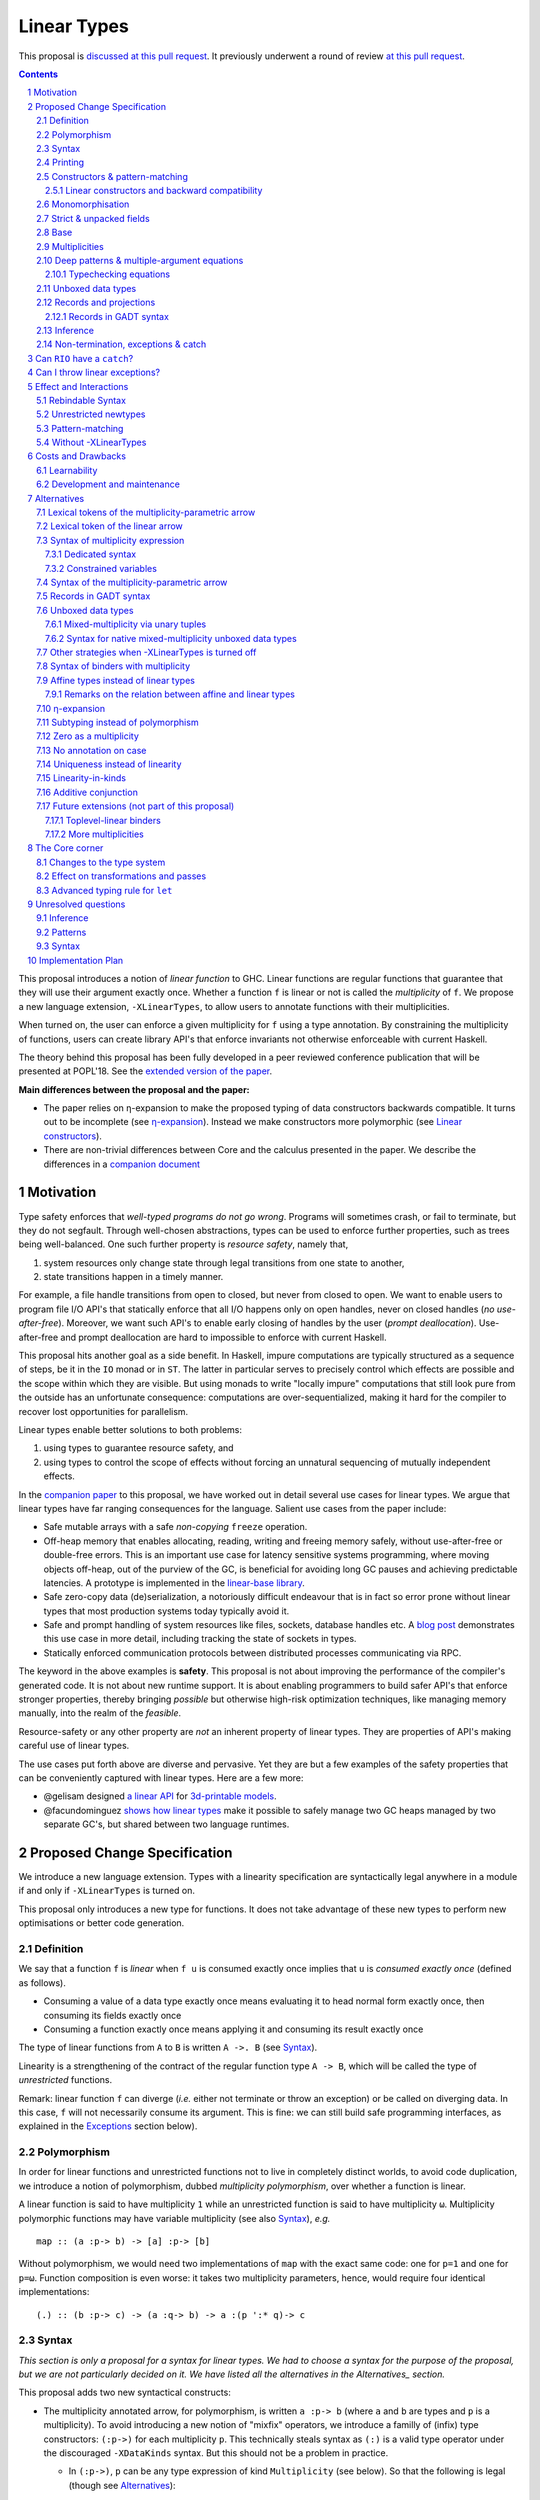 ==============
 Linear Types
==============

.. proposal-number:: Leave blank. This will be filled in when the proposal is
                     accepted.

.. trac-ticket:: Leave blank. This will eventually be filled with the Trac
                 ticket number which will track the progress of the
                 implementation of the feature.

.. implemented:: Leave blank. This will be filled in with the first GHC version which
                 implements the described feature.

.. sectnum::

.. highlight:: haskell

This proposal is `discussed at this pull request <https://github.com/ghc-proposals/ghc-proposals/pull/111>`_.
It previously underwent a round of review `at this pull request <https://github.com/ghc-proposals/ghc-proposals/pull/91>`_.

.. contents::

This proposal introduces a notion of *linear function* to GHC. Linear
functions are regular functions that guarantee that they will use
their argument exactly once. Whether a function ``f`` is linear or not
is called the *multiplicity* of ``f``. We propose a new language
extension, ``-XLinearTypes``, to allow users to annotate functions
with their multiplicities.

When turned on, the user can enforce a given multiplicity for ``f``
using a type annotation. By constraining the multiplicity of
functions, users can create library API's that enforce invariants not
otherwise enforceable with current Haskell.

The theory behind this proposal has been fully developed in a peer
reviewed conference publication that will be presented at POPL'18. See
the `extended version of the paper <https://arxiv.org/abs/1710.09756>`_.

**Main differences between the proposal and the paper:**

* The paper relies on η-expansion to make the proposed typing of
  data constructors backwards compatible. It turns out to be
  incomplete (see `η-expansion`_). Instead we make constructors more
  polymorphic (see `Linear constructors`_).
* There are non-trivial differences between Core and the calculus
  presented in the paper. We describe the differences in a `companion
  document
  <https://github.com/tweag/linear-types/releases/download/v2.3-pre.0/minicore.pdf>`_

Motivation
==========

Type safety enforces that *well-typed programs do not go wrong*.
Programs will sometimes crash, or fail to terminate, but they do not
segfault. Through well-chosen abstractions, types can be used to
enforce further properties, such as trees being well-balanced. One
such further property is *resource safety*, namely that,

1. system resources only change state through legal transitions from
   one state to another,
2. state transitions happen in a timely manner.

For example, a file handle transitions from open to closed, but never
from closed to open. We want to enable users to program file I/O API's
that statically enforce that all I/O happens only on open handles,
never on closed handles (*no use-after-free*). Moreover, we want such
API's to enable early closing of handles by the user (*prompt
deallocation*). Use-after-free and prompt deallocation are hard to
impossible to enforce with current Haskell.

This proposal hits another goal as a side benefit. In Haskell, impure
computations are typically structured as a sequence of steps, be it in
the ``IO`` monad or in ``ST``. The latter in particular serves to
precisely control which effects are possible and the scope within
which they are visible. But using monads to write "locally impure"
computations that still look pure from the outside has an unfortunate
consequence: computations are over-sequentialized, making it hard for
the compiler to recover lost opportunities for parallelism.

Linear types enable better solutions to both problems:

1. using types to guarantee resource safety, and
2. using types to control the scope of effects without forcing an
   unnatural sequencing of mutually independent effects.

In the `companion paper <https://arxiv.org/abs/1710.09756>`_ to this
proposal, we have worked out in detail several use cases for linear
types. We argue that linear types have far ranging consequences for
the language. Salient use cases from the paper include:

- Safe mutable arrays with a safe *non-copying* ``freeze`` operation.
- Off-heap memory that enables allocating, reading, writing and
  freeing memory safely, without use-after-free or double-free errors.
  This is an important use case for latency sensitive systems
  programming, where moving objects off-heap, out of the purview of
  the GC, is beneficial for avoiding long GC pauses and achieving
  predictable latencies. A prototype is implemented in the
  `linear-base library
  <https://github.com/tweag/linear-base/blob/master/src/Foreign/Marshal/Pure.hs>`_.
- Safe zero-copy data (de)serialization, a notoriously difficult
  endeavour that is in fact so error prone without linear types that
  most production systems today typically avoid it.
- Safe and prompt handling of system resources like files, sockets,
  database handles etc. A `blog post
  <http://www.tweag.io/posts/2017-08-03-linear-typestates.html>`_
  demonstrates this use case in more detail, including tracking the
  state of sockets in types.
- Statically enforced communication protocols between distributed
  processes communicating via RPC.

The keyword in the above examples is **safety**. This proposal is not
about improving the performance of the compiler's generated code. It
is not about new runtime support. It is about enabling programmers to
build safer API's that enforce stronger properties, thereby bringing
*possible* but otherwise high-risk optimization techniques, like
managing memory manually, into the realm of the *feasible*.

Resource-safety or any other property are *not* an inherent property
of linear types. They are properties of API's making careful use of
linear types.

The use cases put forth above are diverse and pervasive. Yet they are
but a few examples of the safety properties that can be conveniently
captured with linear types. Here are a few more:

- @gelisam designed `a linear API
  <https://github.com/gelisam/linear-examples>`_ for `3d-printable
  models
  <https://www.spiria.com/en/blog/desktop-software/making-non-manifold-models-unrepresentable>`_.
- @facundominguez `shows how linear types
  <http://www.tweag.io/posts/2017-11-29-linear-jvm.html>`_ make it
  possible to safely manage two GC heaps managed by two separate GC's,
  but shared between two language runtimes.

Proposed Change Specification
=============================

.. _Specification:

We introduce a new language extension. Types with a linearity
specification are syntactically legal anywhere in a module if and only
if ``-XLinearTypes`` is turned on.

This proposal only introduces a new type for functions. It does not
take advantage of these new types to perform new optimisations or
better code generation.

Definition
----------

We say that a function ``f`` is *linear* when ``f u`` is consumed
exactly once implies that ``u`` is *consumed exactly once* (defined
as follows).

- Consuming a value of a data type exactly once means evaluating it to
  head normal form exactly once, then consuming its fields exactly
  once
- Consuming a function exactly once means applying it and consuming
  its result exactly once

The type of linear functions from ``A`` to ``B`` is written ``A ->.
B`` (see Syntax_).

Linearity is a strengthening of the contract of the regular function
type ``A -> B``, which will be called the type of *unrestricted*
functions.

Remark: linear function ``f`` can diverge (*i.e.* either not terminate
or throw an exception) or be called on diverging data. In this case,
``f`` will not necessarily consume its argument. This is fine: we can
still build safe programming interfaces, as explained in the
Exceptions_ section below).

Polymorphism
------------

In order for linear functions and unrestricted functions not to live
in completely distinct worlds, to avoid code duplication, we
introduce a notion of polymorphism, dubbed *multiplicity polymorphism*,
over whether a function is linear.

A linear function is said to have multiplicity ``1`` while an
unrestricted function is said to have multiplicity ``ω``. Multiplicity
polymorphic functions may have variable multiplicity (see also Syntax_), *e.g.*

::

  map :: (a :p-> b) -> [a] :p-> [b]

Without polymorphism, we would need two implementations of ``map`` with
the exact same code: one for ``p=1`` and one for ``p=ω``. Function
composition is even worse: it takes two multiplicity parameters,
hence, would require four identical implementations:

::

  (.) :: (b :p-> c) -> (a :q-> b) -> a :(p ':* q)-> c

Syntax
------

.. _Syntax:

*This section is only a proposal for a syntax for linear types. We had
to choose a syntax for the purpose of the proposal, but we are not
particularly decided on it. We have listed all the alternatives in the
Alternatives_ section.*

This proposal adds two new syntactical constructs:

- The multiplicity annotated arrow, for polymorphism, is written
  ``a :p-> b`` (where ``a`` and ``b`` are types and ``p`` is a
  multiplicity). To avoid introducing a new notion of "mixfix"
  operators, we introduce a familly of (infix) type constructors:
  ``(:p->)`` for each multiplicity ``p``. This technically steals
  syntax as ``(:)`` is a valid type operator under the discouraged
  ``-XDataKinds`` syntax. But this should not be a problem in
  practice.

  - In ``(:p->)``, ``p`` can be any type expression of kind
    ``Multiplicity`` (see below). So that the following is legal
    (though see Alternatives_):

    ::

      type familly F (a :: *) :: Multiplicity
      f ::  forall (a :: *). Int  :(F a)-> a -> a
- Binders can also be annotated with a multiplicity:

  ::

    \x ::('One) A -> x

  is the identity function at type ``A ->. A``. This adds a new syntactic for binders:

  ::

    VAR ::( TYPE_EXPRESSION ) TYPE_EXPRESSION

  where the first ``TYPE_EXPRESSION`` must be of kind ``Multiplicity``
  (see below). This creates a new lexical token ``::(``, which does
  not seem to be a problem.

  This form is disallowed for:

  - Type variables

    ::

      forall (a ::('One)). a -> Int -- rejected
  - Top-level signatures (though, see `Toplevel binders`_)

    ::

      foo ::('One) A -> B -- rejected
      foo x = …

  The form is however permitted in records (see `Records`_ below)

  ::

    data R = R { unrestrictedField ::(Omega) A, linearField ::(One) B }

In the fashion of levity polymorphism, the proposal introduces a data
type ``Multiplicity`` which is treated specially by the type checker,
to represent the multiplicities:

- ::

    data Multiplicity
      = One    -- represents 1
      | Omega  -- represents ω

- Accompanied by two specially recognised type families:

  ::

    type family (:+) :: Multiplicity -> Multiplicity -> Multiplicity
    type family (:*) :: Multiplicity -> Multiplicity -> Multiplicity

  Note: unification of
  multiplicities will be performed up to the semiring laws for
  ``(:+)`` and ``(:*)`` (see Specification_).

The linear and unrestricted arrows are aliases:

- ``(->)`` is an alias for ``(:'Omega ->)``
- ``(->.)`` (ASCII syntax) and ``(⊸)`` (Unicode syntax) are aliases
  for ``(:'One ->)``

Printing
--------

This proposal introduces a new compiler flag to control how
multiplicities are printer: ``-fprint-explicit-multiplicities``. It is
turned off by default.

When ``-fprint-explicit-multiplicities`` is turned on, every arrows
are printed in the form ``(: p ->)``. For instance, the type of the
unrestricted ``fmap`` function from ``base`` will be printed as:

::

    fmap :: Functor f => (a :'Omega-> b) :'Omega-> f a :'Omega-> f b

And a linearised ``List.map`` would be printed as:

::

    lmap :: (a :'One-> b) :'Omega-> [a] :'One-> [b]

When ``-fprint-explicit-multiplicities`` is turned off (as is the
default), the shorthands are used when available. The above examples
are printed as

::

    fmap :: Functor f => (a -> b) -> f a -> f b
    lmap :: (a ->. b) -> [a] ->. [b]

Where no shorthand is available, as is the case for multiplicity
polymorphic arrows, then the long form is used in both cases. So a
multiplicity polymorphic ``List.map`` function would be printed as

::

    -- With -fprint-explicit-multiplicities on
    pmap :: (a :p-> b) :'Omega-> [a] :p-> [b]

    -- With -fprint-explicit-multiplicities off
    pmap :: (a :p-> b) -> [a] :p-> [b]

*Note on Core printing*: ``-fprint-explicit-multiplicities`` is used
 to control the printing of arrows in Core (in particular in the
 linter's error messages) in the same way.

Constructors & pattern-matching
-------------------------------

Constructors of data types defined with the Haskell'98 syntax

::

  data Foo
    = Bar A B
    | Baz C

have linear function types, that is ``Bar :: A ->. B ->. Foo``. This
is true in every module, including those without ``-XLinearTypes``
turned on. This implies that most types in ``base`` (``Maybe``,
``[]``, etc…) have linear constructors. We also make the constructor
of primitive tuples ``(,)`` linear in their arguments.

With the GADT syntax, multiplicity of the arrows is honoured:

::

  data Foo2 where
    Bar2 :: A ->. B -> Foo2

means that ``Bar2 :: A ->. B -> Foo2``. This means that, with
``-XLinearTypes`` on, *data types written in GADT syntax with the
``(->)`` arrow are not the same as if they were defined with
Haskell'98 syntax*. This only holds in modules with ``-XLinearTypes``
turned on, however: see `Without -XLinearTypes`_, for the
specification changes in modules where ``-XLinearTypes`` is not turned
on.

The definition of consuming a value in a data type exactly once must
be refined to take the multiplicities of fields into account:

- Consuming a value in a datatype exactly once means evaluating it to
  head normal form and consuming its *linear* fields exactly once.

When pattern matching a linear argument, linear fields are introduced
as linear variables, and unrestricted fields as unrestricted
variables:

::

  f :: Foo2 ->. A
  f (Bar2 x y) = x  -- y is unrestricted, hence does not need to be consumed

An exception to this rule is ``newtype`` declarations in GADT syntax:
``newtype``-s' argument must be linear (see Interactions_
below).

Linear constructors and backward compatibility
~~~~~~~~~~~~~~~~~~~~~~~~~~~~~~~~~~~~~~~~~~~~~~

.. _`Linear constructors`:

Consider the following Haskell98 code:

::

   data Maybe a
     = Just a
     | Nothing

   f :: (Int -> Maybe Int) -> Int
   f g = case g 0 of
       Just n -> n
       Nothing -> 0

   _ = f Just

Since ``Just`` has type ``a ->. Maybe a`` under the new
implementation, and that ``(->.)`` is not compatible with ``(->)``
(See also Subtyping_). Therefore *when using a linear constructor as a
term*, we modify its type to make the above typecheck. When used in a
pattern, linear constructors behave as described in the article.

To be precise, every linear field of a constructor ``C`` is generalised,
when ``C`` is used as a constructor to be of multiplicity ``p`` for a
fresh ``p``. The non-linear fields are not affected. For instance

* ``Just``, when used as a term, is given the type ``Just :: a :p-> Maybe  a``
* ``(:)``, when used as a term, is given the type ``(:) :: a :p-> [a]
  :q-> [a]``
* With ``data U a where U :: a -> U a``, when ``U`` is used as a term, it
  is given the type ``U :: a -> U a``
* With ``data P a b where P :: a ->. b -> U a b``, when ``P`` is used
  as a term, it is given the type ``P :: a :p-> b -> U a b``

See also `η-expansion`_ for a conceptually simpler alternative which
turns out not to be complete. See `More multiplicities`_ for
considerations in a more general setting.

Monomorphisation
----------------

.. _Monomorphisation:

We want that code which doesn't use ``-XLinearTypes`` work as it did
before. However, since constructors are now linear by default, and
generalised due to the rule of `Linear constructors`_, we need to
prevent multiplicity variables to be visible to the unsuspecting user.

To that effect, much like is done for levity variables, wherever type
variables would be generalised, remaining multiplicity variables are
monomorphised to ``ω``. This way, ``f = Just`` is inferred to have
type ``a -> Maybe a`` as before.

This also address a more serious compatibility issue. Consider the
following Haskell98 code

::

   class Category arr where
     (.) :: b `arr` c -> a `arr` b -> a `arr` c

   instance Category (->) where
     f . g = \x -> f (g x)

   f = Just . Just $ 1

The type checker infers that ``Just . Just`` is of type ``a :p-> Maybe
(Maybe a)`` for some ``p`` such that ``Category (:p->)``. However,
there is no ``Category`` instance for an arbitrary ``p`` (nor for
``p=1`` as would be the inferred type without the generalisation rule
of the `Linear constructors`_ section). But monomorphising to ``p=ω``,
lets the constraint solver pick the intended ``Category`` instance.

Strict & unpacked fields
------------------------

Strict fields, whether unpacked or not, are treated, for the purpose of linearity, just like
regular fields, *e.g.*

::

    data S a = S !a (S a)

    -- S :: a ->. S a ->. S a
    --
    -- Or, polymorphised when used as a term:
    --
    -- S :: forall p q. a :p->. S a :q-> S a

::

    data T a = T {-# UNPACK #-}!(a, a) a

    -- T :: (a, a) ->. a ->. T a
    --
    -- Or, polymorphised when used as a term:
    --
    -- T :: forall p q. (a, a) :p->. a :q-> T a

Base
----

Because linear functions only strengthen the contract of unrestricted
functions, a number of functions of ``base`` can get a more precise
type. However, for pedagogical reasons, to prevent linear types from
interfering with newcomers' understanding of the ``Prelude``, this
proposal does not modify ``base``. Instead, we expect that users will
publish new libraries on Hackage including more precisely typed
``base`` functions. One such library has already started `here
<https://github.com/tweag/linear-base>`_.

Any linear variant of ``base`` need not redefine any of the data types
defined in ``base``. This is because like for all other data types,
constructors of (non-GADT) data types in ``base`` are linear under
this proposal. Since we get to reuse data types, libraries
implementing linear variants of ``base`` functions remain compatible
with ``base`` (e.g. there need not be two ``Maybe`` types, two list
types etc).

The only function which will need to change is ``($)`` because its
typing rule is built in the type checker. Ignoring the details about
levity and higher-rank polymorphism in the typing rule, the type
``($)`` will be:

::

  ($) :: (a :p-> b) ⊸ a :p-> b

Defining a linear variant of ``base`` is out of scope of this
proposal. Possible future standardisation of the library content is
the competence of the Core Libraries Committee (CLC). For expository
purposes of the next sections, however, we assume that such a library
will at least define the following data type:

::

   data Unrestricted a where
     Unrestricted :: a -> Unrestricted a

See the paper for intuitions about the ``Unrestricted`` data type.

Multiplicities
--------------

.. _Multiplicities:

So far, we have considered only two multiplicities: ``1`` and ``ω``.
But the metatheory works with any so-called sup-semi-lattice-ordered
semi-ring (without a 0) of multiplicities. That is: there is a 1,
a sum and a product with the usual distributivity laws, a (computable)
order compatible with the sum and product, such that each pair of
multiplicities has a (computable) join. Even if there is only two
multiplicities in this proposal, the proposal is structured to allow
future extensions.

Here is the definition of sum, product and order for this proposal's
multiplicities (in Haskell pseudo-syntax):

::

   _ + _ = ω

   1 * x = x
   x * 1 = x
   ω * ω = ω

   _ ⩽ ω = True
   x ⩽ y = x == y

Every variable in the environment is annotated with its multiplicity,
which constrains how it can be used. A variable *usage* is said to be
of multiplicity ``p``, or ``0``, in a term ``u`` if:

- ``p=0`` and ``x`` is not free in ``u``
- ``p=1`` and ``u = x``
- ``p=p1+q*p2`` and ``u = u1 u2`` with ``u1 :: a :q-> b`` and the
  usage of ``x`` in ``u1`` is ``p1``, and in ``u2`` is ``p2``
- ``u = λy. v`` and the usage of ``x`` in ``v`` is ``p``.

A variable's usage is correct if it is smaller than or equal to the
multiplicity annotation of the variable (note that 0 is *not* smaller
than one). Incorrect usage results in a type error. This definition is
close to the intended implementation of multiplicities. The `paper
<https://arxiv.org/abs/1710.09756>`_ has a more declarative
definition.

The multiplicity of a variable introduced by a λ-abstraction is taken
from the surrounding typing information (typically a type annotation
on an equation). For instance

::

  foo :: A :p-> B
  foo x = …  -- x has multiplicity p

The above takes care of the pure λ-calculus part of Haskell. We also
need to consider ``let`` and ``case``.

A ``let`` binding is considered to have an implicit multiplicity
annotation (the annotation is inferred). The variables introduced by a
``let`` bindings with annotation ``p`` all have multiplicity
``p``. And the usage of ``x`` in ``let_p {y1 = u1; … ;yn = un} in v``
(where the ``yi`` are variables) is ``p*q1 + … + p*qn + q`` where the
usage of ``x`` in ``ui`` is ``qi`` and in ``v`` is ``q``.

If a let has recursive binders, then ``p`` must be ``ω``.

A ``case`` expression has an implicit multiplicity annotation, like
``let`` binding. It if often inferred from the type annotation of an
equation. The usage of ``x`` in ``case_p u of { … }``, where the usage
of ``x`` in ``u`` is ``q`` is ``p*q`` plus the *join* of the usage of
``x`` in each branch.  Note that, in usages, ``0 ≰ 1`` as arguments
with multiplicity ``1`` are consumed exactly once, which doesn't
include not being consumed at all.

The multiplicity annotation of variables introduced by a pattern depend
on the constructor and on the implicit annotation of the
``case``. Specifically in ``case_p u of {…; C x1 … xn -> …; …}`` Where ``C :: a1 :q1-> … an :qn-> A``,
Then ``xi`` has multiplicity annotation ``p*qi``. For instance

::

  bar :: (a,b) :p-> c
  bar (x,y) = … -- Since (,) :: a ->. b ->. (a,b), x and y have
                -- multiplicity p

Deep patterns & multiple-argument equations
-------------------------------------------

.. _Patterns:

Type-checking deep patterns naturally extends the simple patterns
above. For instance in

::

  f :: Maybe (a, b) ->. …
  f (Just (x,y)) = …

since the type annotation on the first argument is linear, the outer
pattern is type-checked as a ``case_1``:

::

  f mxy = case_1 mxy of
    Just xy -> …

Therefore, the generated intermediate variable ``xy`` has multiplicity
1, therefore, the inner pattern is elaborated as a ``case_1`` (that is
the same multiplicity as the intermediate variable).

::

  f mxy = case_1 mxy of
    Just xy -> case_1 xy of
      (x, y) -> …

Typechecking equations
~~~~~~~~~~~~~~~~~~~~~~

In a definition with multiple equations, each equation is typechecked
independently.

Let us see an equation as a list of (typed) binders (*i.e.* patterns)
and a right-hand side. Each binder has a multiplicity, which is
provided by the signature. If there is no signature, the initial
multiplicity of each binder is ω instead.

Let us consider a judgement ``Γ ⊢ (b1 :(π1) A1) … (bn :(πn) An) → u : B``

- ``Γ ⊢ u : B ⟹ Γ ⊢ → u : B``
- ``Γ, x :(π) A ⊢ (b1 :(π1) A1) … (bn :(πn) An) → u : B ⟹ Γ ⊢ (x
  :(π) A) (b1 :(π1) A1) … (bn :(πn) An) → u : B``
- ``Γ ⊢ (p1 :(πρ1) C1) … (pn :(πρn) Cn) (b1 :(π1) A1) … → u : B ⟹ Γ ⊢ (c p1 …
  pn :(π) D) (b1 :(π1) A1) … → u : B``, for ``c : C1 :ρ1-> … Cn :ρn->
  D``, a constructor (notice how ``π`` flows down into the fields of ``c``)
- ``Γ ⊢ (b1 :(π1) A1) … → u : B ⟹ Γ ⊢ (_ :(π) C) (b1 :(π1) A1) … → u :
  B``, if ``π=ω``


Unboxed data types
------------------

GHC supports unboxed data types such as ``(#,#)`` (unboxed pair) and
``(#|#)`` (binary unboxed sum). The proposal treats them as their boxed
equivalent (``(,)`` and ``Either``, respectively, for these two
examples): the constructors are linear (and case can have various
multiplicities).

There is no current proposed syntax for unboxed data types of mixed
multiplicity, though the `Unlifted data types proposal
<https://ghc.haskell.org/trac/ghc/wiki/UnliftedDataTypes>`_ (if
extended to unboxed data types as well), could provide a
solution. Mixed-multiplicity unboxed records are, however, required
internally (see `The Core corner`_): they simply don't have a syntax
yet.

Records and projections
-----------------------

.. _Records:

Records constructors, with Haskell98 syntax, are linear. That is, in

::

   data R = R {f1 :: A1, … fn :: An}

we have ``R :: A1 ->. … ->. An ->. R``.

Mixed-multiplicity records can be defined using the syntax for
annotating binders with multiplicity

::

  data R' = R' { f1 ::('Omega) A1, f2 ::('One) A2, f3 :: A3 }

Then ``R' :: A1 -> A2 ->. A3 ->. R`` (that is, fields with no explicit
annotation are linear).

Record patterns act like tuple patterns, but some fields can be
omitted. A field can be omitted only if the resolved multiplicity for
this field is ω.

::

  foo :: R' ->. A
  foo {f2=x, f3=y} = … -- permitted as f1 has multiplicity ω
  foo {f2=x} = … -- rejected as f3 is omitted and has multiplicity 1

  foo :: R' -> A -- non-linear function!
  foo {f2=x} = … -- permitted because the context has multiplicity ω,
                 -- hence the resolved multiplicity of f3 is ω.

Projections take an *unrestricted* record as argument: ``f1 :: R ->
A1`` (because otherwise the other fields would not be consumed). There
is an exception to this rule: if all the other fields are
unrestricted, then ``f1`` is made linear: ``f1 :: R ->. A1``. This
non-uniformity is justified by the standard ``newtype`` idiom:

::

  newtype Foo = Foo { unFoo :: A }

which becomes much less useful in linear code if ``unFoo :: Foo ->
A``. Our practice of linear Haskell code indicates that this feature,
while a mere convenience, is desirable (see *e.g.* `here
<https://github.com/tweag/linear-base/blob/e72d996b5d0600b2d5f2483b95b064d524c83e46/src/System/IO/Resource.hs#L59-L61>`_).

Records in GADT syntax
~~~~~~~~~~~~~~~~~~~~~~

Records can also be defined in GADT syntax:

::

  data R where
    R :: { f1 :: A, f2 :: B } -> R

In this special form, only the standard arrow is allowed, even with
``-XLinearTypes``. This arrow, however, is not to be interpreted as
the unrestricted arrow, or to have any meaning: it is just a syntactic
construct. The multiplicity of the fields is given by the annotation
on the binders, as with regular records.

That is, in the above example, ``R`` has type

::

  R :: A ->. B ->. R

In general, in

::

  data R where
    R :: { f1 ::(π) A, f2 ::(ρ) B } -> R

We have

::

  R :: A :π-> B :ρ-> R

With absence of annotation interpreted as annotating with ``'One``.


Inference
---------

.. _Inference:

Because of backwards compatibility, we initially chose the following
strategy: when the type of a function is not constrained by given
constraints, we conservatively assume it to have multiplicity ω.

Experience shows that this sometimes yield very confusing error messages
where perfectly valid code is rejected:

::

  type family L x
  type instance L Int = A ->. A

  f :: L x -> x

  u :: Int
  u = f (\x -> x)

While the identity function is indeed linear, because the resolution
of the type family (``L Int ~ Int``) is delayed in GHC, ``\x -> x`` is
considered to have no given type, and is inferred to have a non-linear
type, and is refused by the type-checker.

We therefore need a more refined strategy, to avoid surprising
behaviour like the above. We do not expect it to be too hard to
implement a better strategy, but we don't have a specification yet.

A more profound difficulty exists for inference: for explicit ``let``
bindings and ``case`` expressions (*i.e.* which are not generated from
the desugaring of an equation but are written as ``let``, ``where``,
or ``case`` in the surface syntax), we want to infer the multiplicity
annotation. The process for this is not yet defined (see `Unresolved
questions`_ below for a more precise description of this issue).

Non-termination, exceptions & catch
-----------------------------------

.. _Exceptions:

In the presence of non-termination or exceptions, linear functions may
fail to fully consume their argument. We can think of it as: the
consumption of the result of the function was never complete, so the
consumption of the argument need not be either. However, because
exceptions can be caught, a program can observe a state where a value
``v`` has been passed to a linear function ``f`` but the call ``f v``
has exited (with an exception) without consuming ``v``. So while, the
guarantee provided by linear functions holds for converging
computations, we must weaken it in case of divergence:

- Attempting to consume exactly once ``f v``, when ``f`` is a linear
  function, will consume ``v`` exactly once if the consumption of ``f
  v`` converges, and *at most once* if it diverges.

Where "consuming at most once" is defined by induction, like
"consuming exactly once", but every sub-consumption is optional.

In the paper, we gave a simplified specification of a linear ``IO``
monad (called ``IOL``) which ignored the issue of exception for the
sake of simplicity. Can we, still, write a resource-safe ``RIO`` monad
with linear types despite the added difficulty of exceptions? Yes, as
this section will show.

Concretely, how do we ensure that the sockets from the example API are
always closed, even in presence of exceptions? This boils down to how
the ``RIO`` monad is implemented. Below is a sketch of one possible
implementation of ``RIO`` (see `here
<https://github.com/tweag/linear-base/blob/master/src/System/IO/Resource.hs>`_
for a detailed implementation).

First, note that since Haskell programs are of type ``IO ()``, we need a
way to run ``RIO`` in an ``IO`` computation, this is provided by the
function

::

  runRIO :: RIO (Unrestricted a) -> IO a

In order to achieve resource safety in presence of exception, ``runRIO``
is tasked with releasing any live resource in case of exception.

To implement this, ``RIO`` keeps a table of release actions, to be used
in case of exceptions. Each resource implemented in the ``RIO``
abstraction registers a release action in the release action table
when they are acquired.

If no exception occurs, then all resources have been released by the
program. In case an exception occurs, the program jumps to the handler
installed by ``runRIO``, which releases the leftover resources.

An alternative strategy would be to add terminators on every resources
acquired in ``RIO``. Release in the non-exceptional case would still
be performed by the program, and the GC would be responsible for
releasing resources in case of exception. The release in case of
exception would be, however, less timely.

Can ``RIO`` have a ``catch``?
=============================

It is possible to catch exceptions inside of ``RIO``. But in order to
ensure resource safety, the type cannot be linear:

::

  catchL :: Exception e
         => RIO (Unrestricted a)
	 -> (e -> RIO (Unrestricted a))
	 -> RIO (Unrestricted a)

That is: no linear resource previously allocated (in particular linear
variables which are not ``RIO`` resources) can be referenced in the
body or the handler, and no resource allocated in the body or handler
can be returned. In effect, ``catchL`` delimits a new scope, in which
linear resources are isolated. To implement ``catchL``, we simply give
it its own release action table, so that in case of exceptions all the
local resources are released by ``catchL``, as ``runRIO`` does, before
the handler is called. The original release action table is then
reinstated.

With this implementation, it is clear that capturing linear resources
from the outside scope would compromise timely release, and returning
locally acquired resources would leak resources if an exception
occurs.

The latter restriction can be lifted as follows: instead of
reinstating the original release action table in the non-exceptional
case, instate the *union* of the original table and the local one. In
this case the type of ``catchL`` would be the following:

::

  catchL :: Exception e
         => RIO a -> (e -> RIO a) -> RIO a

Even with this type, however, exception handling remains clumsy, and
it may prove more convenient to use a more explicit exception-management
mechanism for linear resources, such as the ``EitherT`` monad.

The choice between these two types (and corresponding implementation)
for ``catch``, or the absence of ``catch`` altogether, is a design
question for the library that implements a monad such as ``RIO``.

Can I throw linear exceptions?
==============================

In the type of ``catchL`` above, the type of the handler is ``e -> RIO
a``. Correspondingly, the type of the exception-throwing primitives are:

::

  throwRIO :: Exception e => e -> RIO a
  throw :: Exception e => e -> a

That is, exceptions don't have a linear payload.

While there does not seem to be any conceptual difficulty in throwing
exception with linear payload, we have noticed that, in practice, many
(linearly typed) abstractions which we have come up with rely on
values not escaping a given scope. Barring a mechanism to delimit the
scope of exceptions with linear payload, such linear exceptions may
compromise such abstractions.

To be conservative, and avoid potential such issue, we currently
consider exceptions as only carrying unrestricted payloads in our
library.

Effect and Interactions
=======================

.. _Interactions:

A staple of this proposal is:

*it does not modify Haskell for those who don't want to use it, or
don't know about linear types.*

Even if an API exports linear types, they are easy to ignore: just
pretend that the dotted arrows are regular arrows. It is always safe
in all contexts to substitute something with a linear arrow where
a regular arrow was expected.

Linear data types are just regular Haskell types, which means it is
cheap to interact with existing libraries.

Rebindable Syntax
-----------------

There is an unpleasant interaction with ``-XRebindableSyntax``: ``if
u then t else e`` is interpreted as ``ifThenElse u t e``.
Unfortunately, these two constructs have different typing rules when
``t`` and ``e`` have free linear variables. Therefore well-typed
linearly typed programs might not type check with
``-XRebindableSyntax`` enabled.

Unrestricted newtypes
---------------------

The meta-theory of linear types in a lazy language fails if we allow
unrestricted ``newtype``-s:

::

  newtype Unrestricted' a where
    Unrestricted' :: a -> Unrestricted' a

Intuitively, this is because forcing a value ``v :: Unrestricted a``
has the consequence of consuming all the resources in the closure of
``v`` making it safe to use the value many times or not at all. But
newtypes convert ``case`` into a cast, hence the closure is never
consumed. So ``newtype`` must not accept non-linear arrow with
``-XLinearTypes``: the above produces an error (see also `Without
-XLinearTypes`_ below).

These are interpreted as linear ``newtype``-s and a
warning is emitted (see Specification_ above).

Pattern-matching
----------------

Lazy pattern-matching is only allowed for unrestricted (multiplicity
``ω``) patterns: lazy patterns are defined in terms of projections
which only exist in the unrestricted case. For instance

::

  swap' :: (a,b) ->. (b,a)
  swap' ~(x,y) = (y,x)

Means

::

  swap' :: (a,b) ->. (b,a)
  swap' xy = (snd xy, fst xy)

Which is not well-typed in particular since fst is not.

::

  fst :: (a,b) -> a -- resp. snd
  fst (a,_) = a

So ``swap'`` must be given the type ``(a,b) -> (b,a)``.

Unresolved questions:

- It is unknown at this point whether view patterns can be linear
- It is unknown at this point whether ``@`` pattern of the form
  ``x@C _ _`` can be considered linear (it is as much a practical
  question of whether there is a reasonable way to implement such a
  check as a theoretical question of whether we can justify it).
- There is no account yet of linear pattern synonyms.

Without -XLinearTypes
---------------------

.. _`Without -XLinearTypes`:

When using ``-XLinearTypes``, the GADT-syntax equivalent of a
Haskell'98 type declaration uses the linear arrow rather than the
unrestricted arrows, as is customary in Haskell. Worse: GADT-syntax
``newtypes``-s are *rejected* if they use unrestricted arrows.

Since this proposal is completely backwards compatible, GADT-syntax
``newtype``-s must behave differently without
``-XLinearTypes``. GADT-syntax ``data`` definitions need not, but it
is the expectation of the programmer that the following two are
equivalent definitions (which they are not with ``-XLinearTypes``):

::

  data Maybe a
    = Just a
    | Nothing

  data Maybe a where
    Just :: a -> Maybe a
    Nothing :: Maybe a

To follow the principle of least surprise (which we take to mean that
only programmers aware of ``-XLinearTypes`` would be surprised), we
interpret GADT-syntax type declaration (both ``data`` and ``newtype``)
in code without ``-XLinearTypes`` to be *linear*, despite the
ostensible use of an unrestricted arrow.

Costs and Drawbacks
===================

Learnability
------------

This proposal tries hard to make the changes unintrusive to newcomers,
or indeed to the existing language ecosystem as a whole. However, if
many users start adopting it, inevitably, linear arrows may start
appearing in so many libraries that it becomes hard to be oblivious to
their existence. They can be safely ignored, but teachers of Haskell
might still consider them distracting for their students.

Development and maintenance
---------------------------

The arrow type constructor is constructed and destructed a lot in
GHC's internals. So there are many places in the type checker where
the GHC implementation will have to handle multiplicities. It is most
often straightforward as it consists in getting a multiplicity
variable and pass it to a function. Nevertheless, it is possible to
get it wrong. And type checker developers will have to be aware of
multiplicities to modify most aspects of type checking.

Linear types also affect Core: Core must handle linear types, and the
linter modified accordingly to check linearity, in order to ensure
that core-to-core passes do not break the linearity guarantees. The
flip side is that all core-to-core passes must make sure that they do
not break linearity. It is possible that some of the pre-linear-type
passes actually do break linearity in some cases (note: there has been
no evidence of this so far).

Unification of multiplicity expressions (as for instance in the type
of ``(.)`` above) requires some flavour of unification module
associativity and commutativity (AC). Unification modulo AC is
well-understood an relatively easy to implement. But would still be
a non-trivial addition to the type-checker. We may decide that
a simplified fragment is better suited for our use-case that the full
generality of AC.

Alternatives
============

.. _Alternatives:

This section describes variants that could be considered for inclusion
in the proposal.

Lexical tokens of the multiplicity-parametric arrow
---------------------------------------------------

Here are the potential notations for the multiplicity-parametric
arrow:

- ``(:p->)``. We use this one in the rest of the document, because we
  had to make a choice. But it is not one that we feel particularly
  about.
- ``(-p->)``

Here are other suggestions which have been floated, but we don't
believe are very good:

- ``(->_p)`` (using the ``_`` to represent the subscript from the
  paper as in Latex)
- ``(->:p)``. We've used this one a little, and found that it was
  confusing, seeming to attach the multiplicity to the result, where
  it ought to be thought as affecting the argument. The same probably
  apply to ``(->_p)``.

Lexical token of the linear arrow
---------------------------------

Here are the potential notations for the linear arrow:

- ``(->.)`` the one we use in the proposal. The reasoning behind this
  notation is that it conveys the intuition that the linear arrow is
  just the same thing as ``(->)`` for most intents and purposes
  (except for those advanced users who do care about the distinction).
- ``(-o)`` is a natural ASCII representation of the Unicode notation
  ``(⊸)``. But it requires changing the lexer (``-o`` is not a token
  in current GHC, and ``a-o`` is currently interpreted as ``(-) a o``)
- ``(:->)`` based on the notation ``(:p->)`` used for
  multiplicity-parametric arrows.

Syntax of multiplicity expression
---------------------------------

Dedicated syntax
~~~~~~~~~~~~~~~~

We proposed that, in ``a :p-> b``, ``p`` could be any expression, as
long as it is of kind ``Multiplicity``. This is simpler in terms of
modifying the parser, but the error messages may be confusing for very
little benefit: in practice we would expect to have polynomial
expressions of multiplicity variables. Plus, any expression beyond
this form is unlikely to be resolved by the type checker
satisfactorily.

So we could decide to restrict ``p`` to the following grammar:

.. code:: bnf

  MULT ::= 'One
         | 'Omega
         | VARIABLE
         | MULT :+ MULT
         | MULT :* MULT
         | ( MULT )

Constrained variables
~~~~~~~~~~~~~~~~~~~~~

Another simple variant on the syntax of ``a :p-> b`` is to restrict
``p`` to be a variable, and when ``p`` needs to be a composed
expression, use a constraint of the form ``p ~ q :* r``.

This alternative is probably the simplest in terms of parsing. It has
the drawback that composed multiplicity expression seem to appear
mostly in result position. Such as in the composition function

::

  (.) :: (b :q-> c) ->. (a :p-> b) :q-> (a :(p :* q)-> c)

which would become

::

  (.) :: (r ~ p :* q ) => (b :q-> c) ->. (a :p-> b) :q-> (a :r-> c)

It does look a bit curious. But it's a possiblity worth considering.


Syntax of the multiplicity-parametric arrow
-------------------------------------------

The proposed mixfix ``a :p-> b`` syntax for the
multiplicity-parametric arrow makes a potentially non-trivial addition
to the parser. So does the proposed type constructor indexed by a
multiplicity ``(:p->)``.

A way to simplify the changes to the parser would be to have the type
constructor be

::

  ARROW :: Multiplicity -> * -> * -- ignoring levity

It would be very inconvenient to use a prefix notation for
multiplicity parametric arrows: we wouldn't want the type of ``map``
to read

::

  map :: ARROW 'Omega (ARROW p a b) (ARROW p [a] [b])

So we introduce a binary type construction ``WithMult`` (or some
operator syntax). It is a syntax error to use ``WithMult`` anywhere
except to the left of an arrow. And ``WithMult a p -> b`` means
``ARROW p a b``. So that the type of ``map`` becomes:

::

  map :: (a `WithMult` p -> b) -> [a] `WithMult` p -> [b]

Records in GADT syntax
----------------------

For record in GADT syntax, we proposed that the arrow symbol always be
``->``, but has no interpretation.

An alternative would be to allow an arbitrary arrow ``:π->`` as in

::

  data R where
    R :: { f1 ::('One) A, f2 :: B, f3 ::('Omega) C } :π-> R

Which could be interpreted in one of two ways:

- ``π`` can act as a default multiplicity for the fields which don't
  have a multiplicity annotation. In this case, the type of ``R``
  would be

  ::

    R :: A ->. B :π-> C -> R

- ``π`` can act as a multiplier on all the fields (unannotated field
  are considered linear). In this case, the type of ``R`` would be

  ::

    R :: A :π-> B :π-> C -> R

Unboxed data types
------------------

Mixed-multiplicity via unary tuples
~~~~~~~~~~~~~~~~~~~~~~~~~~~~~~~~~~~

To alleviate the lack of syntax for unboxed data types with mixed
multiplicity, we can leverage the fact that unboxed data types compose
and introduce a single type constructor:

::

  Mult# :: forall k. Multiplicity -> TYPE k -> TYPE ('TupleRep '[k])
  Mult# :: a :p->  Mult# p a

of multiplicity-parametric unary tuples, together with the
corresponding pattern.

Compare with the regular ``(# x #)`` unary tuple, which is linear
(hence equivalent to ``Mul# x :: Mult# 'One A``).

Hence, we could use the type ``(# A, Mult# 'Omega C, C #)`` where we
want a 3-tuple where the middle field is unrestricted and the other
two linear. Due to the semantics of unboxed tuples, this doesn't incur
any performance penalty, compared to a more native syntax.

Syntax for native mixed-multiplicity unboxed data types
~~~~~~~~~~~~~~~~~~~~~~~~~~~~~~~~~~~~~~~~~~~~~~~~~~~~~~~

Alternatively, we can come up with a syntax for mixed-multiplicity
native unboxed data types (either only for unboxed tuples, or for both
unboxed tuples and unboxed sums).

No syntax has been proposed yet.


Other strategies when -XLinearTypes is turned off
-------------------------------------------------

The proposal holds that in absence of ``-XLinearTypes``, GADT-syntax
type declarations are interpreted as linear declarations. This
achieves two purposes:

- For ``data`` declarations: it honours the expectation of the
  programmer unaware of or unfamiliar with ``-XLinearTypes`` that
  Haskell'98 syntax can always be replaced by the appropriate GADT
  syntax without affecting the semantics.
- For ``newtype`` declarations: it makes sure that the existing
  GADT-syntax ``newtype``-s are valid, while must be rejected when
  ``-XLinearTypes`` is turned on.

This choice is aimed at making the life of programmers which don't use
``-XLinearTypes`` as unaffected by the existence of linear types as
possible. On the other hand, one may point out that it will make it so
that turning ``-XLinearTypes`` will change the semantics of
GADT-syntax type declarations. While we believe it to be a lesser
problem, let us outline an alternative plan.

- ``data`` declaration honour the unrestricted arrow annotation even
  with ``-XLinearTypes`` turned off. This means that they are *not*
  equivalent to the corresponding Haskell'98 declaration anymore. This
  would likely mean that users of ``-XLinearTypes`` will want to
  discourage the use of GADT syntax where Haskell'98 syntax even in
  codebases which don't use ``-XLinearTypes``.
- ``newtype`` declarations are always linear. Even if we use
  unrestricted arrows in their definitions. Even with
  ``-XLinearTypes`` turned on. When ``-XLinearTypes`` is on, a warning
  is emitted.

Syntax of binders with multiplicity
-----------------------------------

.. _`Binders with multiplicity`:

No alternative syntax has been proposed for binders with multiplicity
yet.

Affine types instead of linear types
------------------------------------

.. _`Affine types`:

In the presence of exceptions, it may seem that linear functions do
not necessarily consume their arguments. For instance, an ``RIO a``
may abort before closing its file handles. And because of ``catch`` we
are able to be observe this effect. Could affine types agree better
with this reality?

A function is called *affine* if it guarantees that if its returned
value is consumed at most once, then its argument is consumed at most
once.

There are three possible systems we can consider:

1. a system with linear functions (as we are proposing),
2. a system with affine functions,
3. a system with both linear and affine functions.

All three system are consistent and can be easily accommodated in our
formalism. In fact the formalism has been designed with extensibility
in mind, and the proposed implementation is easy to change in order to
cope with affine functions. Therefore the choice between these three
systems is not a fundamental issue of this proposal. We are arguing
for system (1), but it can easily be changed.

We argue against system (2) for the following reasons, expanded upon
below:

* Many API properties crucially rely on linearity.
* Affine types and linear types are *not* equi-expressive (see next
  section).
* Some API properties (not all) can be achieved using linear types in
  direct style, or with affine types in continuation passing style
  (CPS). As is well-established in the literature, programming in
  direct style is easier, less verbose and less error prone than CPS.
  So abandoning the stronger guarantee of linear types would come at
  a cost for API designers.
* While affine types are sufficiently strong to achieve many desirable
  properties, linear types can express them just as well at minimal
  implementation and API design cost.

An example of a direct style API that crucially relies on linearity is
@gelisam's `3D-printable models
<https://www.spiria.com/en/blog/desktop-software/making-non-manifold-models-unrepresentable>`_).
Exceptions can only be caught in the ``IO`` monad, yet this API is
pure. So exceptions are not a concern in the design of this API. The
properties this API wants to enforce hold even with linear types and
even in the face of exceptions being thrown (in a pure or impure
context) and caught (in an impure context). No linear types means this
API would need to use CPS, if that works at all to enforce the same
properties.

Another example is `language interop
<http://www.tweag.io/posts/2017-11-29-linear-jvm.html>`_ by
@facundominguez and @mboes. In this example, Haskell users create GC
roots for every object in the JVM's heap that they want to reference
directly. These GC roots must be released as soon as the reference is
no longer useful. Introducing a ``bracket``-like ``withJvmScope``
action is one way to ensure all roots do get deleted eventually (at
scope exit), but in practice, in complex dual-language projects,
introducing neither too fine-grained or too coarse-grained scopes has
proven very difficult. Furthermore, ``bracket``-like constructs break
tail-recursion. Linear types enable working with a single global
resource scope, while still guaranteeing eventual deletion of roots,
in any order. Affine types do not. At any rate, not in direct-style.

Now, in this latter example, exceptions do impose both an
implementation cost and a design cost. The implementation cost arises
because we want a stronger guarantee: we want to know that all GC
roots are always freed exactly once, so we must register each GC root
to free them if an exception is thrown. A free-at-most-once guarantee
wouldn't require this, but is also not realistic. In the above use
case, we *do* want references to be freed eventually, so we have to
bother with registration either way, whether with affine or linear
types. The design cost is that ``catch`` requires a weaker type than
desirable, as discussed above, limiting its power.

It should be noted that affine types are *sufficient* for many use
cases. Examples: in-place mutation of garbage-collected structures
like mutable arrays. Affine types also make it possible to ascribe
a more precise type to ``catch`` (writing ``'A`` for the affine
multiplicity):

::

  catch :: Exception e => RIO a :'A-> (e -> RIO a) :'A-> RIO a

So affine mutable arrays could be free variables in the body of
a ``catch``. It's not clear yet that this finer type for ``catch``
would actually be useful: the same affine free variable could not
appear both in the body and the handler. The only instance of such
a pattern which we've found documented so far, is in the Alms
programming language, where the ``catch`` is used to perform clean-up,
*i.e.* close a resource, (see `Jesse Tov's thesis p67
<http://users.eecs.northwestern.edu/~jesse/pubs/dissertation/tov-dissertation-screen.pdf#figure.4.7>`_).
We invite the community to come up with more use cases for affine
types and where linear types would impose a high implementation and/or
API design cost.

Finally, while it is easy to implement system (3), we have not
included it in the proposal. We propose to reserve it for a later
proposal (see also `More multiplicities`_ below), while thriving in
this proposal to focus first on the minimal system that adequately
addresses the motivations.

Remarks on the relation between affine and linear types
~~~~~~~~~~~~~~~~~~~~~~~~~~~~~~~~~~~~~~~~~~~~~~~~~~~~~~~

As noted by @rleshchinskiy, we can recover, in a limited case, the
guarantees of linear types in system (2) via an encoding. The idea is
to introduce a type-level name for each resource that we want
linearity guarantees for (this requires to introduce the resource in
continuation-passing). Here is what it would look like for the socket
example:

::

  data Socket (n :: *) (s :: State)
  data Closed (n :: *)

  newSocket :: RIO (forall n. Socket n 'Unbound :'A-> RIO (Unrestricted a, Closed s)) :'A -> RIO (Unrestricted a)
  […]
  close :: Socket n s -> RIO (Closed s)

This, however, requires to release resources in some sort of a
stack-like discipline: if resources are released in an unbounded
out-of-order manner, we can't retain the relation between the resource
names and the type of the expression. Therefore we cannot have, say, a
priority queue of sockets with the above affine API. Whereas linearly
typed priority queues are perfectly fine.

Conversely, affine types can be encoded in linear types (folklore in
the literature):

::

  type Affine a = forall k. Either (a ->. k) k ->. k

  drop :: Affine a ->. ()
  drop x = x $ Right ()

Unfortunately, with this encoding, it is still not easy to give the following
type to ``catch``:

::

  catch :: Exception e => Affine (RIO a) ->. Affine (e -> RIO a) -> RIO a

Therefore, despite the tantalising proximity, system (1) and (2) are
different in practice.

η-expansion
-----------

.. _`η-expansion`:

In a previous version of this proposal we proposed that, despite the
following not being well-typed according to core rules

::

  f :: A ->. B

  g :: A -> B
  g = f

To implicitly η-expand ``f``. So that the above program is elaborated
in the following, well-typed, one

::

  f :: A ->. B

  g :: A -> B
  g x = f x

The main motivation for that was backwards compatibility: because
constructors have been made linear by default, Haskell 98 code, such
as

::

  app :: (a -> b) -> a -> b
  app f x = f x

  data Maybe a = Just a

  app Just

Display the same kind of mismatch, as ``Just`` is linear: ``Just :: a
->. Maybe a``. Using η-expansion to resolve this mismatch solves the
issue.

This was not satisfactory. First because η-expansion is not
semantics-preserving in Haskell: ``⊥` `seq` ()`` diverges, while ``(\x
-> ⊥ x) `seq` ()`` never does. Furthermore, while GHC already does
some η-expansion, the direction seems to be towards fewer η-expansion
rather than more, as η-expansion causes problem in the approach to
impredicative type checking from the `Guarded impredicative
polymorphism
<https://www.microsoft.com/en-us/research/uploads/prod/2017/07/impred-pldi18-submission.pdf>`_
paper.

But the real issue was that η-expansion is not sufficient to restore
backwards compatibility. There are two issues:

- We cannot η-expand under a functor. And the following was not
  expanded, caused type errors despite being valid Haskell 98

  ::

     data Maybe a = Just a

     data Identity a = Identity { runIdentity :: a }

     foo :: Identity (a -> b) -> a -> b
     foo = unIndentity

     foo (Identity Just)

  What happens is that ``Identity Just`` is inferred to have type
  ``Identity (a ->. b)``, which is *not* compatible with type
  ``Identity (a -> b)`` and cannot be mediated by an
  η-expansion. It could have been that ``Just`` would be type-checked
  at type ``a -> b`` so that ``Identity Just`` would have been
  elaborated to ``Identity (\x -> Just x) :: a -> b``, but the type
  information is not there in practice.
- The other problem is about type classes on ``(->)``. Such as
  ``Category``

  ::

     data Maybe a = Just a

     class Category (arr :: * -> * -> *) where
       (.) :: b `arr` c -> a `arr` b -> a `arr` c

     instance Category (->) where
       f . g = \x -> f (g x)

     Just . Just

  This is valid Haskell 98 code, but with ``Just`` turned into a
  linear type, it doesn't type check anymore: ``Just :: a ->. Maybe
  a``, and there is no instance of ``Category (->.)``.

For all these reasons we removed η-expansion in favour of the solution
based on making constructor polymorphic when they are applied.

Subtyping instead of polymorphism
---------------------------------

.. _Subtyping:

Since ``A ->. B`` is a strengthening of ``A -> B``, it is tempting to
make ``A ->. B`` a subtype of ``A -> B``. But subtyping and polymorphism
don't mesh very well, and would yield a significantly more complex
solution.

In general, subtyping and polymorphism are not comparable, and some
examples will work better with one or the other. Therefore it makes
sense to go for the simplest one.

Zero as a multiplicity
----------------------

The implementation, and the usage-based definition of linearity in the
Multiplicities_ section, use a ``0``. It is currently kept out of the
actual multiplicities because we have no use case for this. But it
would not be hard to provide. Additionally, ``0`` has been used by
`Conor McBride
<https://link.springer.com/chapter/10.1007/978-3-319-30936-1_12>`_ to
handle dependent types, which may matter for Dependent Haskell.

An alternative which we may consider, or which we may take into account
when Dependent Haskell progresses, would be to have the multiplicity
``0`` as an additional multiplicity.

The definitions of sum, product and order would have to be modified as
follows:

::

   0 + x = x
   x + 0 = x
   _ + _ = ω

   0 * _ = 0
   _ * 0 = 0
   1 * x = x
   x * 1 = x
   ω * ω = ω

   _ ⩽ ω = True
   x ⩽ y = x == y

Note in particular that ``0 ≰ 1``.

An important point to note, however, is that ``case_0`` is
meaningless: it makes it possible to create values dependending on a
value which may not exist at runtime. For instance the length of a
list argument with multiplicity ``0``.

::

  -- Wrong!
  badLength :: [a] :'0-> Int
  badLength [] = 0
  badLength (_:l) = 1 + badLength l

  -- Not linear! But well-typed if the above is accepted
  f :: [a] ->. (Int, [a])
  f l = (badLength l, l)

Because we want to allow ``case_p`` for a variable ``p``, this
creates a small complication. Which can be solved in a number of way:

- Make it so that multiplicity variables are never instantiated by
  ``0``, in particular type-application of multiplicity variables must
  prohibit ``0``.
- Instead of restricting variables and type applications so that
  ``case_p`` is allowed for a variable ``p``, we can allow arbitrary
  variables and disallow, in particular, ``case_p``.

  In this case, we would have:

  ::

     map :: (a :(p:+'One)-> b) -> [a] :(p:+'One)-> [b]
     map f [] = []
     map f (a:l) = f a : (map f l)

  In practice, under this situation, the type of ``map`` is probably better
  written as

  ::

     map :: forall p a b q. (p ~ q :+ 'One) => (a :'One-> b) -> [a] :p-> [b]

  In order to play more nicely, for instance, with explicit type
  applications.

  A benefit is that higher-order functions with no ``case`` such as
  ``(.)`` are now capable of taking functions with multiplicity ``0`` as
  argument.
- A variation on the same idea is to introduce a constraint

  ::

    CaseCompatible :: Multiplicity -> Constraint

  which is discharged automatically by the compiler. Variables
  implementing this are acceptable in ``case``. So ``map`` would be of
  type.

  ::

    map :: (CaseCompatible p) => (a :p-> b) -> [a] :p-> [b]

  This is harder to implement than just reusing ``p~q:+'One`` as a
  constraint, but is more resistant to having more multiplicities than
  just 0, 1, and ω, as is currently proposed.
- Another option is to have a type of multiplicities *excluding* ``0``
  and have another type of extended mulitplicities for multiplicities
  with ``0``. Note that a different ``(:+)`` and ``(:*)`` would have to
  act on extended multiplicities.

No annotation on case
---------------------

.. _`No annotation on case`

Instead of having ``case_p`` (see Multiplicities_) we could just have the
regular ``case`` (which would correspond to ``case_1`` in this
proposal's formalism). This would simplify the addition of ``0``.

On the other hand, doing this loses the principle that linear data
types and unrestricted data types are one and the same. And sacrifices
much code reuse.

Uniqueness instead of linearity
-------------------------------

Languages like Clean and Rust have a variant of linear types called
uniqueness, or ownership, typing. This is a dual notion: instead of
functions guaranteeing that they use their argument exactly once, and
no restriction being imposed on the caller, with uniqueness type, the
caller must guarantee that it has a non-aliased reference to a value,
and the function has no restriction.

Where uniqueness really shines, is for in-place mutation: the ``write``
function can take a regular ``Array`` as an argument, it just needs to
require that it is unique. Freezing is really easy: just drop the
constraint that the ``Array`` is unique, it will never be writable
again.

With linear types, we need to have two types ``MArray`` (guaranteed
unique) and ``Array``, just like in Haskell today. This is fine when
we are freezing one array: just call ``freeze``. But what if we are
freezing a list of arrays? Do we need to ``map freeze``? This is
unfortunate (the problem is even more complicated if we start
considering ``MArray (MArray a)``). It has a feel of ``Coercible``,
but it does feel harder.

On the other hand, other examples work better with linear types, such
as fork-join parallelism. This is why Rust has a notion of so-called
mutable borrowed reference, on which constraints are more akin to
linear types (or rather, affine types, technically).

Overall, uniqueness type system are significantly more complex to
specify and implement than linear types systems such as this
proposal's.

Linearity-in-kinds
------------------

Instead of adding a type for linear function, we could classify types
in two kinds: one of unrestricted types and one of linear
types. A value of a linear type must be used in a linear fashion.

This would get rid of the continuation of ``newMArray`` in the
motivating ``MArray`` interface.

The most natural way to do this, in Haskell, is to add a second
parameter to ``TYPE`` (the first one is for levity polymorphism). So,
ignoring the levity polymorphism, we would have ``TYPE 'One`` for linear
types and ``TYPE 'Omega`` for unrestricted type. We get polymorphism by
abstracting over the multiplicity.

As interesting as it is, there is quite some complication associated
to it. First, because of laziness, you can't have a function of type
``(A :: TYPE 'One) -> (B :: TYPE 'Omega)`` (because you don't need to
consume the result, hence you may not consume an argument that you
have to consume). So what would be the type of the arrow? Something
like ``forall (p :: Multiplicity) (q ⩽ p). p -> q -> q``. So we're
introducing some kind of bounded polymorphism in our story. This is
quite a bit harder than our proposal.

Most types will live in both kinds, but that would have to be
explicit:

::

  data List (p :: Multiplicity) (a :: TYPE p) :: TYPE p where
    [] :: List p a
    (:) :: a -> List p a -> List p a

Mixing non-linear and linear lists (*e.g.* with ``(++)``) would
require either some subtyping from ``List 'Omega a`` to ``List 'One a`` (but
as discussed above, subptyping in presence of polymorphism quickly
becomes hairy) or some conversion function.

It it worth taking into account that the issues with ``MArray`` and
``Array`` (which may be ``Array 'One`` and ``Array 'Omega`` in this case)
above are not solved by such a situation. Unless there is a subptyping
relation from ``Array 'Omega`` from ``Array 'One``, which cannot be performed
by an explicit function since this would be equivalent to the
proposal's situation.

On the other hand, the CPS interface to ``newMArray`` delimits a scope
in which the array lives. This gives a perfect opportunity to put
clean-up code to react to exceptions. So it may not be such a bad thing
after all.

So linearity in kind seem to add a lot of complication for very little
gain.

On the matter of dependent Haskell, to the best our knowledge, the only
presentations of dependent types with linearity-in-kinds disallow
linear types as arguments of dependent functions.

Additive conjunction
--------------------

There is a connective of linear logic which is not included in this
proposal: the additive conjunction, typically written ``A&B``. It
differs from the multiplicative conjunction (written ``A⊗B`` in linear
logic, and ``(A, B)`` in Linear Haskell) in that it has two *linear*
projections ``π₁ :: A&B ->. A`` and ``π₂ :: A&B ->. B`` but, contrary
to the multiplicative conjunction, only one of the two conjuncts of a
linear ``A&B`` will be consumed (that is: consuming a value ``u`` of
type ``A&B`` exactly once, means consuming ``π₁ u`` exactly once, or,
*exclusively*, consuming ``π₂ u`` exactly once).

It is not part of the proposal because it can be encoded:

::

  type a & b = forall k. Either (a ->. k) (b ->. k) ->. k

What could be a benefit of having a primitive support for ``A & B``?
Values of type ``A&B`` could be implemented as a lazy thunk rather
than a function. But this only really matters for unrestricted values,
but in this case, the role of lazy pair is already played by
``Unrestricted (A, B)`` (due to our treatment of ``case``, see `No
annotation on case`_).

On the other hand we believe additive pairs of effectful computations
to be more useful in effectful context. In which case we would use:

::

  type a & b = Either (a ->. ⊥) (b ->. ⊥) ->. ⊥

For some effect type ``⊥`` (it could be ``type ⊥ = RIO ()`` for
instance).

So on balance, we didn't consider additive pairs to be useful enough
to justify a dedicated implementation and syntax.

Future extensions (not part of this proposal)
---------------------------------------------

Toplevel-linear binders
~~~~~~~~~~~~~~~~~~~~~~~

.. _`Toplevel binders`:

Something that hasn't been touched up by this proposal is the idea of
declaring toplevel linear binders

::

  module Foo where
  token ::('One) A

Here ``token`` would have be consumed exactly once by the program,
this property is a link-time property. This generalised the
``RealWorld`` token which is currently magically inserted in the
``main`` function (the existence of which is checked at link time).

This would allow libraries to abstract on ``main`` or to provide their
own linearly-threaded token.

More multiplicities
~~~~~~~~~~~~~~~~~~~

.. _`More multiplicities`

One central aspect of the proposed system is that it is very easy to
extend with new multiplicities: add a multiplicity to the
``Multiplicity`` data-type, extend the sum, product, ordering, and
join functions.

As discussed in the `Affine types`_ section, one such extra
multiplicity is the multiplicity of affine functions (which is
the join of ``0`` and ``1``). The `paper
<https://arxiv.org/abs/1710.09756>`_ also suggests a "borrowing"
multiplicity which would allow for arbitrary usage, but be strictly
smaller than ``ω``.

It is not clear what the eventual list of multiplicity should be. The
literature teaches us that multiplicities classify co-effects, of
which there are many.

Instead of trying to come up with a definite list of multiplicities
which ought to be built in, we hope to be able to propose a solution
to make it possible for libraries to define new multiplicities.

Note that not all potential multiplicity are compatible with the rule
to generalise the type of linear constructors to a
multiplicity-polymorphic type. The affine multiplicity is fine, but a
multiplicity ``2`` which would mean, for instance that an argument
must be consumed exactly twice wouldn't. As the following would type
check

::

  data T a = T a

  -- This is obviously incorrect
  wrong :: a :2-> a
  wrong x = case T x of { T y -> y }

If a multiplicity which is incompatible with ``1`` is desirable then
we will have to add a constraint ``CompatibleWithOne :: Multiplicity ->
Constraint``, and restrict the multiplicity variables in the type
of constructors (when used as term) to be compatible with one. In the
above example,

::

  T :: CompatibleWithOne p => a :p-> a

So, ``wrong`` wouldn't typecheck: it would complain that
``CompatibleWithOne 2`` doesn't hold.

One way to introduce the ``CompatibleWithOne`` constraint, is to
manifest the order of multiplicity as a constraints ``(⩽) ::
Multiplicity -> Multiplicity -> Constraint``. In which case, we
would define

::

  type CompatibleWithOne p = 1 ⩽ p

The Core corner
===============

.. _`The Core corner`:

*This section is an appendix to the proposal describing the changes to
GHC's Core intermediate language in order to accommodate the new
feature of this proposal and verify linearity in the code generated by
optimisation passes*

The bulk of the modifications to Core is described in §3 of the `paper
<https://arxiv.org/abs/1710.09756>`_. We also wrote a `document
<https://github.com/tweag/linear-types/releases/download/v2.3-pre.0/minicore.pdf>`_
describing a less idealised version of Core, which describe with
precision the changes which we have to make.

Changes to the type system
--------------------------

Here is a summary of the changes included in the paper:

- All variables have an attached multiplicity (just like they have an
  attached type)
- Type variables can be of kind ``Multiplicity``
- The arrow type constructor has an additional argument (the
  multiplicity ``p`` in ``(:p->)``)
- Data constructors have multiplicities attached to their fields

Here are the changes and interactions which were omitted in the paper:

- In the paper the only polymorphism described is polymorphism in
  multiplicities, there is no added difficulty due to general type
  polymorphism.
- The paper does not have existentially quantified type
  variables. They do not cause any additional difficulty.
- The paper uses a traditional construction for ``case``, but Core's
  is a bit more complex: in Core, ``case`` is of the form ``case u as
  x of { <alternatives> }`` where ``x`` represents the head normal
  form of ``u``. Moreover one of the alternative can be ``WILDCARD ->
  <rhs>`` (where ``WILDCARD`` is Core's representation of ``_``). This
  is described in the Linear Core document.
- Join points are a variant of ``let`` but the standard typing rule
  for ``let`` does not suffice to type check them. This is explained
  and descbired in the Linear Core document.
- It seems that, because of the worker/wrapper split in the strictness
  analysis, Core will need unboxed tuples with multiplicity-annotated
  fields. Even if there is no surface syntax for these in the
  proposal.

There is no change to the term syntax, only the types and the linter
are affected.

Note: the constraint arrow ``=>`` is interpreted as an unrestricted
arrow (*i.e.* of multiplicity ω).

Effect on transformations and passes
------------------------------------

.. _`Core transformations`:

An indication that the effects of linear types on Core transformations
should be small is that GHC must already preserve linearity: in the
case of ``ST`` and ``IO``, a token is passed around which must be used
linearly. At the surface level, linearity is enforced by the abstract
interface, but it is manifest in Core, so core must preserver their
linearity. Therefore, any interaction between linearity and Core
transformations are due either to new patterns which couldn't be
previously expressed or limitation of the type-checking.

Below are the transformations which we have analysed so far:

η-reduction
  Because the η-expansion of a linear function can be an unrestricted
  function, it is not, in general, safe, to η-reduce functions. GHC
  already does not perform η-reduction carelessly, so we need to add
  an extra condition for η-reduction to be successful.

Inlining
  Suppose we have

  ::

    let_1 x = u in if b then … x … else … x …

  GHC may try to line ``x`` at the some (but not necessarily all) of
  the use sites. For instance, GHC may try to reduce to

  ::

    let_1 x = u in if b then … u … else … x …

  But this is not recognised as linear under the current typing rules
  (because, among other things ``u`` counts as having been used twice,
  once in the right-hand-side of the let, and once in the ``then``
  branch).

  So, under the current typing rules, linear lets could be inlined at
  *every* site (this is a form of β-reduction) or none at all. But, of
  course, this inlining transformation does not change the meaning of
  the program, so it is still valid. Maybe we need a refined typing
  rule for ``let``, in Core, akin to that of join points.

Common Subexpression Elimination (CSE)
  When encountering an expression of the form

  ::

    let x = u in e

  the rewrite rule ``u --> x`` is added to the environment when
  analysing ``e``.

  This can't safely be done in general for linear lets:

  ::

    let_1 x = u in e

  There are several potential strategies:

  - Ignore linear lets for the purpose of CSE. After all, we are
    unlikely to find many occurrences of ``u`` if ``u`` is used in a
    ``let_1``.
  - Try and see if we can replace the ``let_1`` by a ``let_ω`` (that
    is, if ``u`` only has unrestricted type variables). And continue
    with ``u --> x`` if the ``let_1`` was successfully promoted to
    ``let_ω``.
  - Do not change the ``let_1`` immediately, but when an occurrence of
    ``u`` is encountered, lazily promote the ``let_1`` to a ``let_ω``
    if needed (if we have resolved the issue with inlining, we may not
    always need to promote the ``let_1``). It is not completely clear
    how to pursue this option.

Case-binder optimisations:
  GHC will try to transform

  ::

     case_1 x of y {
       (p:ps) -> (case_1 x of …) (case_1 x of …)}

  into

  ::

    case_1 x of y {
      (p:ps) -> let x_?? = y in (case x of …) (case x of …)}

  This transformation, similar to CSE, is valid only because we are
  calling for a ``case_1`` of some unrestricted variable. This is
  difficult for several reasons:

  - Under the naive typing rule for case-binders proposed above, it
    is not even correct to use ``y`` inside an alternative: it has
    been consumed by being the scrutinee.
  - Even if we have a more flexible typing rule for ``let`` (see
    below), it remains that ``y`` has multiplicity ``1`` and that for
    the right-hand side of the alternative to type-check, we actually
    need ``let_ω x = y in …``, which is not well-typed.

  Like for CSE, we can either prevent this optimisation for linear
  cases. Or we can try to promote the ``case_1`` to a ``case_ω``, and
  perform the transformation only if it's successful.

Float-in & float-out
  These transformation move let-bindings inside or outside
  λ-abstractions. They are safe in presence of linear types.

Note that the issues and interactions were illustrated with examples
of multiplicity 1, but the same arguments works for any multiplicity
which are not ω (in particular multiplicity variables).

Advanced typing rule for ``let``
--------------------------------

There is no known account of a type-system which would account for the
inlining transformation. Let alone of one which would not require too
much engineering. But the idea is, conceptually, simple enough: from
the point of view of usage, ``x`` and ``u`` must be considered the
same (since ``u`` may contain several variables with their own
multiplicity, it requires more than a union-find structure).

Provided we can give a precise description of such a system, it can be
used to make general inlining well-typed, and it would resolve the
rigidity of the case-binder typing rule discussed above.

However, it may be worth noticing a potentially surprising behaviour:
we may use, as an optimisation, the fact that a ``let`` is linear to
avoid saving its thunk upon evaluation as we are not going to force it
again. But the case-binder does not have this property:
computationally does not quite behave like a linear ``let``.

Unresolved questions
====================

.. _`Unresolved questions`:

This section summarises the questions that have yet to be resolved.

Inference
---------

- There is no systematic account of type inference. Can it be made
  predictable when a type annotation is required? For compatibility
  reasons, we want to infer unrestricted arrows conservatively, but
  experience shows that it can result in very surprising type
  errors. See Inference_ for more details.

- In the formalism, case expressions are indexed by a multiplicity:
  ``case_p`` (and similarly ``let_p``). In the surface language, we
  can deduce the multiplicity in equations when their is a type
  annotation.

  ::

    fst :: (a,b) -> a
    fst (a,_) = a    -- this is inferred as a case_ω

    swap :: (a,b) ->. (b,a)
    swap (a,b) = (b,a)   -- this is inferred as a case_1

  But what of explicit ``case`` and ``let`` in the surface language? We
  can annotate them with a multiplicity, but it is generally clear from
  the context which multiplicity is meant. So the multiplicity
  annotation really ought to be inferred. The general idea is: if
  their is any linear variable in the scrutinee, then the case must be
  linear, and if there are only unrestricted variables, it can be
  unrestricted. Is it sound to always pick the highest possible value ?
  What if there are multiplicities with variable multiplicity ?

Patterns
--------

It is not clear yet how the following should be handled:

- View patterns: linear view patterns should not be a problem as long
  as there is only one view and that the patterns are grouped into a
  single call to the view (otherwise the patterns would translate, in
  Core, to several calls using the same linear variable, which is not
  allowed). It is not clear yet that we can have a predictable
  criterion which would allow programmers to use linear view
  patterns without generating faulty Core. On the other hand, it would
  be unfortunate not to have linear view patterns at all, as views
  matter more in linear types as there are usually no projections.
- ``@``-patterns: The pattern ``x@(Just _) -> …`` could be seen as
  linear. After all, it is equivalent to ``Just y -> let x = Just y in
  …``. This elaborates to a well-typed alternative in Core, but we
  need to come up with a criterion in the surface language.
- Pattern synonym: linear pattern synonyms have not been studied
  yet. In particular, how they ought to be type checked, when they are
  defined. It is still unknown whether this problem is hard or easy.

Syntax
------

Linear monads, like ``RIO`` in the socket motivating example will
require the ``do`` notation to feel native and be comfortable to
use. There is a facility to do this ``-XRebindableSyntax`` but,
besides the problem with ``itThenElse`` mentionned above, this has a
much too coarse grain behaviour: realistically, the same file will
want to mention regular monads and linear monads (there is also
another useful type of monads where multiplicity can change), but
``-XRebindableSyntax`` changes the meaning of ``do`` globally. A
solution would be to have a locally-rebindable ``do`` syntax such as
is attempted in `this proposal
<https://github.com/ghc-proposals/ghc-proposals/pull/78>`_.

Implementation Plan
===================

- @aspiwack and @mpickering will implement the proposal. There is a
  prototype implementation hosted `here
  <https://github.com/tweag/ghc/tree/linear-types>`_. It currently
  implements:
  - Monomorphic multiplicities (no multiplicity variables yet)
  - Interactions with most of Haskell98
  - Core's linter
- @aspiwack will implement and release a library exporting standard
  functions and types for linearly typed programs.
  - A first iteration is hosted `here
    <https://github.com/tweag/linear-base/>`_.
